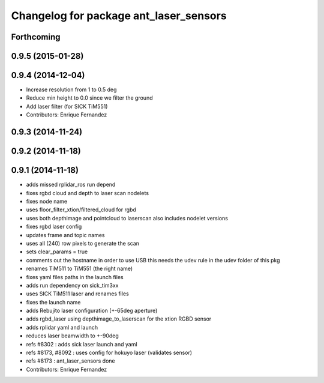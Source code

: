 ^^^^^^^^^^^^^^^^^^^^^^^^^^^^^^^^^^^^^^^
Changelog for package ant_laser_sensors
^^^^^^^^^^^^^^^^^^^^^^^^^^^^^^^^^^^^^^^

Forthcoming
-----------

0.9.5 (2015-01-28)
------------------

0.9.4 (2014-12-04)
------------------
* Increase resolution from 1 to 0.5 deg
* Reduce min height to 0.0 since we filter the ground
* Add laser filter (for SICK TiM551)
* Contributors: Enrique Fernandez

0.9.3 (2014-11-24)
------------------

0.9.2 (2014-11-18)
------------------

0.9.1 (2014-11-18)
------------------
* adds missed rplidar_ros run depend
* fixes rgbd cloud and depth to laser scan nodelets
* fixes node name
* uses floor_filter_xtion/filtered_cloud for rgbd
* uses both depthimage and pointcloud to laserscan
  also includes nodelet versions
* fixes rgbd laser config
* updates frame and topic names
* uses all (240) row pixels to generate the scan
* sets clear_params = true
* comments out the hostname in order to use USB
  this needs the udev rule in the udev folder of this pkg
* renames TiM511 to TiM551 (the right name)
* fixes yaml files paths in the launch files
* adds run dependency on sick_tim3xx
* uses SICK TiM511 laser and renames files
* fixes the launch name
* adds Rebujito laser configuration (+-65deg aperture)
* adds rgbd_laser using depthimage_to_laserscan for the xtion RGBD sensor
* adds rplidar yaml and launch
* reduces laser beamwidth to +-90deg
* refs #8302 : adds sick laser launch and yaml
* refs #8173, #8092 : uses config for hokuyo laser (validates sensor)
* refs #8173 : ant_laser_sensors done
* Contributors: Enrique Fernandez
